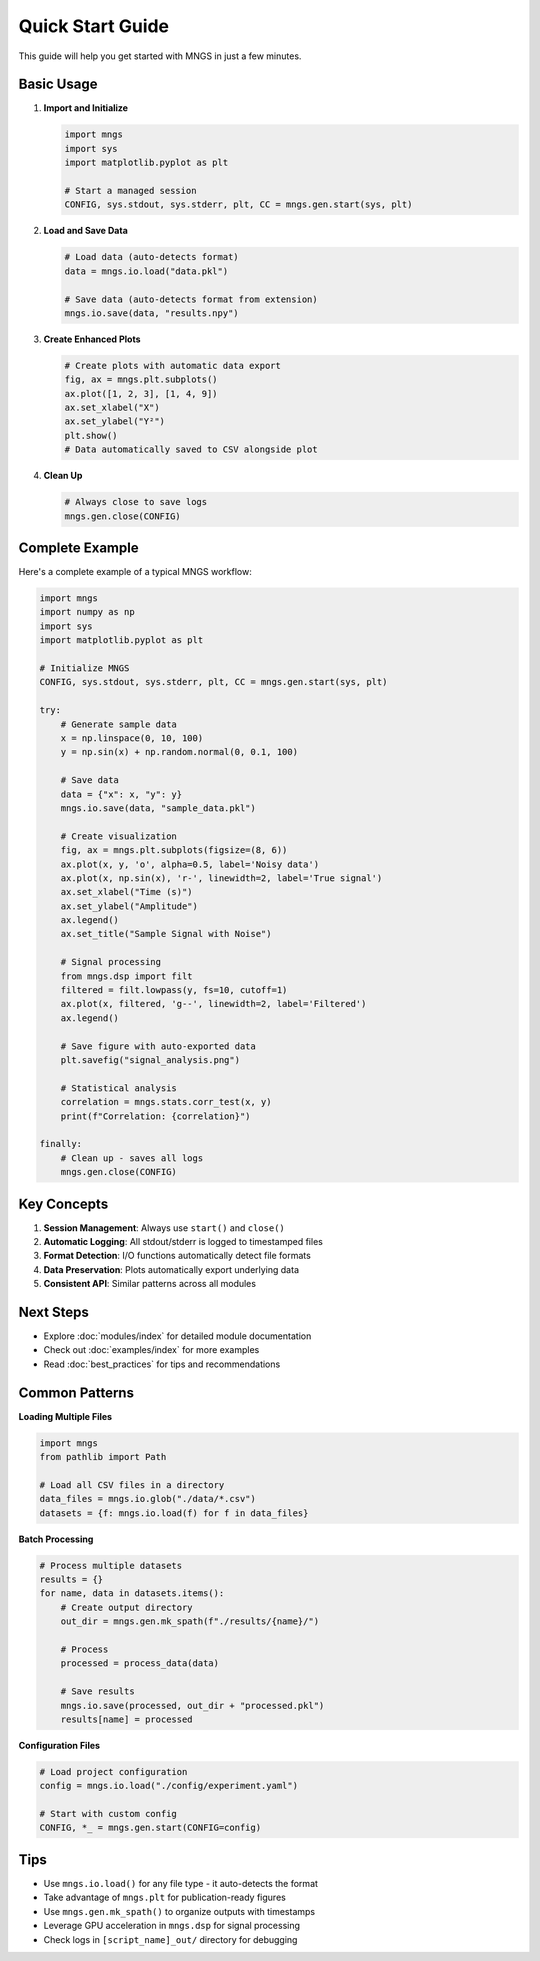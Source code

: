 Quick Start Guide
=================

This guide will help you get started with MNGS in just a few minutes.

Basic Usage
-----------

1. **Import and Initialize**

   .. code-block:: python

       import mngs
       import sys
       import matplotlib.pyplot as plt
       
       # Start a managed session
       CONFIG, sys.stdout, sys.stderr, plt, CC = mngs.gen.start(sys, plt)

2. **Load and Save Data**

   .. code-block:: python

       # Load data (auto-detects format)
       data = mngs.io.load("data.pkl")
       
       # Save data (auto-detects format from extension)
       mngs.io.save(data, "results.npy")

3. **Create Enhanced Plots**

   .. code-block:: python

       # Create plots with automatic data export
       fig, ax = mngs.plt.subplots()
       ax.plot([1, 2, 3], [1, 4, 9])
       ax.set_xlabel("X")
       ax.set_ylabel("Y²")
       plt.show()
       # Data automatically saved to CSV alongside plot

4. **Clean Up**

   .. code-block:: python

       # Always close to save logs
       mngs.gen.close(CONFIG)

Complete Example
----------------

Here's a complete example of a typical MNGS workflow:

.. code-block:: python

    import mngs
    import numpy as np
    import sys
    import matplotlib.pyplot as plt
    
    # Initialize MNGS
    CONFIG, sys.stdout, sys.stderr, plt, CC = mngs.gen.start(sys, plt)
    
    try:
        # Generate sample data
        x = np.linspace(0, 10, 100)
        y = np.sin(x) + np.random.normal(0, 0.1, 100)
        
        # Save data
        data = {"x": x, "y": y}
        mngs.io.save(data, "sample_data.pkl")
        
        # Create visualization
        fig, ax = mngs.plt.subplots(figsize=(8, 6))
        ax.plot(x, y, 'o', alpha=0.5, label='Noisy data')
        ax.plot(x, np.sin(x), 'r-', linewidth=2, label='True signal')
        ax.set_xlabel("Time (s)")
        ax.set_ylabel("Amplitude")
        ax.legend()
        ax.set_title("Sample Signal with Noise")
        
        # Signal processing
        from mngs.dsp import filt
        filtered = filt.lowpass(y, fs=10, cutoff=1)
        ax.plot(x, filtered, 'g--', linewidth=2, label='Filtered')
        ax.legend()
        
        # Save figure with auto-exported data
        plt.savefig("signal_analysis.png")
        
        # Statistical analysis
        correlation = mngs.stats.corr_test(x, y)
        print(f"Correlation: {correlation}")
        
    finally:
        # Clean up - saves all logs
        mngs.gen.close(CONFIG)

Key Concepts
------------

1. **Session Management**: Always use ``start()`` and ``close()``
2. **Automatic Logging**: All stdout/stderr is logged to timestamped files
3. **Format Detection**: I/O functions automatically detect file formats
4. **Data Preservation**: Plots automatically export underlying data
5. **Consistent API**: Similar patterns across all modules

Next Steps
----------

- Explore :doc:`modules/index` for detailed module documentation
- Check out :doc:`examples/index` for more examples
- Read :doc:`best_practices` for tips and recommendations

Common Patterns
---------------

**Loading Multiple Files**

.. code-block:: python

    import mngs
    from pathlib import Path
    
    # Load all CSV files in a directory
    data_files = mngs.io.glob("./data/*.csv")
    datasets = {f: mngs.io.load(f) for f in data_files}

**Batch Processing**

.. code-block:: python

    # Process multiple datasets
    results = {}
    for name, data in datasets.items():
        # Create output directory
        out_dir = mngs.gen.mk_spath(f"./results/{name}/")
        
        # Process
        processed = process_data(data)
        
        # Save results
        mngs.io.save(processed, out_dir + "processed.pkl")
        results[name] = processed

**Configuration Files**

.. code-block:: python

    # Load project configuration
    config = mngs.io.load("./config/experiment.yaml")
    
    # Start with custom config
    CONFIG, *_ = mngs.gen.start(CONFIG=config)

Tips
----

- Use ``mngs.io.load()`` for any file type - it auto-detects the format
- Take advantage of ``mngs.plt`` for publication-ready figures
- Use ``mngs.gen.mk_spath()`` to organize outputs with timestamps
- Leverage GPU acceleration in ``mngs.dsp`` for signal processing
- Check logs in ``[script_name]_out/`` directory for debugging